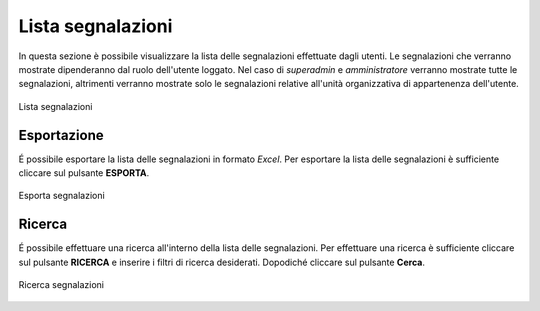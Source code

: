 Lista segnalazioni
==================

In questa sezione è possibile visualizzare la lista delle segnalazioni effettuate dagli utenti.
Le segnalazioni che verranno mostrate dipenderanno dal ruolo dell'utente loggato. Nel caso di *superadmin*
e *amministratore* verranno mostrate tutte le segnalazioni, altrimenti verranno mostrate solo le segnalazioni relative 
all'unità organizzativa di appartenenza dell'utente.

.. figure:: /media/image.png
   :align: center
   :name: lista-segnalazioni
   :alt: Lista segnalazioni

   Lista segnalazioni

Esportazione
------------

É possibile esportare la lista delle segnalazioni in formato *Excel*.
Per esportare la lista delle segnalazioni è sufficiente cliccare sul pulsante **ESPORTA**.

.. figure:: /media/image.png
   :align: center
   :name: esporta-segnalazioni
   :alt: Esporta segnalazioni

   Esporta segnalazioni

Ricerca
-------

É possibile effettuare una ricerca all'interno della lista delle segnalazioni.
Per effettuare una ricerca è sufficiente cliccare sul pulsante **RICERCA** e inserire i filtri di ricerca desiderati. Dopodiché
cliccare sul pulsante **Cerca**.

.. figure:: /media/image.png
   :align: center
   :name: ricerca-segnalazioni
   :alt: Ricerca segnalazioni

   Ricerca segnalazioni